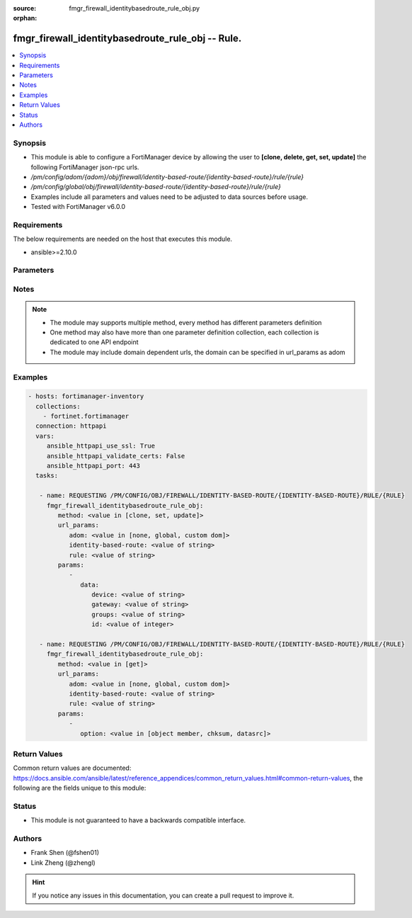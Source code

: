 :source: fmgr_firewall_identitybasedroute_rule_obj.py

:orphan:

.. _fmgr_firewall_identitybasedroute_rule_obj:

fmgr_firewall_identitybasedroute_rule_obj -- Rule.
++++++++++++++++++++++++++++++++++++++++++++++++++

.. versionadded:: 2.10

.. contents::
   :local:
   :depth: 1


Synopsis
--------

- This module is able to configure a FortiManager device by allowing the user to **[clone, delete, get, set, update]** the following FortiManager json-rpc urls.
- `/pm/config/adom/{adom}/obj/firewall/identity-based-route/{identity-based-route}/rule/{rule}`
- `/pm/config/global/obj/firewall/identity-based-route/{identity-based-route}/rule/{rule}`
- Examples include all parameters and values need to be adjusted to data sources before usage.
- Tested with FortiManager v6.0.0


Requirements
------------
The below requirements are needed on the host that executes this module.

- ansible>=2.10.0



Parameters
----------

.. raw:: html

 <ul>
 <li><span class="li-head">url_params</span> - parameters in url path <span class="li-normal">type: dict</span> <span class="li-required">required: true</span></li>
 <ul class="ul-self">
 <li><span class="li-head">adom</span> - the domain prefix <span class="li-normal">type: str</span> <span class="li-normal"> choices: none, global, custom dom</span></li>
 <li><span class="li-head">identity-based-route</span> - the object name <span class="li-normal">type: str</span> </li>
 <li><span class="li-head">rule</span> - the object name <span class="li-normal">type: str</span> </li>
 </ul>
 <li><span class="li-head">parameters for method: [clone, set, update]</span> - Rule.</li>
 <ul class="ul-self">
 <li><span class="li-head">data</span> - No description for the parameter <span class="li-normal">type: dict</span> <ul class="ul-self">
 <li><span class="li-head">device</span> - Outgoing interface for the rule. <span class="li-normal">type: str</span> </li>
 <li><span class="li-head">gateway</span> - IPv4 address of the gateway (Format: xxx. <span class="li-normal">type: str</span> </li>
 <li><span class="li-head">groups</span> - Select one or more group(s) from available groups that are allowed to use this route. <span class="li-normal">type: str</span> </li>
 <li><span class="li-head">id</span> - Rule ID. <span class="li-normal">type: int</span> </li>
 </ul>
 </ul>
 <li><span class="li-head">parameters for method: [delete]</span> - Rule.</li>
 <ul class="ul-self">
 </ul>
 <li><span class="li-head">parameters for method: [get]</span> - Rule.</li>
 <ul class="ul-self">
 <li><span class="li-head">option</span> - Set fetch option for the request. <span class="li-normal">type: str</span>  <span class="li-normal">choices: [object member, chksum, datasrc]</span> </li>
 </ul>
 </ul>






Notes
-----
.. note::

   - The module may supports multiple method, every method has different parameters definition

   - One method may also have more than one parameter definition collection, each collection is dedicated to one API endpoint

   - The module may include domain dependent urls, the domain can be specified in url_params as adom

Examples
--------

.. code-block:: yaml+jinja

 - hosts: fortimanager-inventory
   collections:
     - fortinet.fortimanager
   connection: httpapi
   vars:
      ansible_httpapi_use_ssl: True
      ansible_httpapi_validate_certs: False
      ansible_httpapi_port: 443
   tasks:

    - name: REQUESTING /PM/CONFIG/OBJ/FIREWALL/IDENTITY-BASED-ROUTE/{IDENTITY-BASED-ROUTE}/RULE/{RULE}
      fmgr_firewall_identitybasedroute_rule_obj:
         method: <value in [clone, set, update]>
         url_params:
            adom: <value in [none, global, custom dom]>
            identity-based-route: <value of string>
            rule: <value of string>
         params:
            -
               data:
                  device: <value of string>
                  gateway: <value of string>
                  groups: <value of string>
                  id: <value of integer>

    - name: REQUESTING /PM/CONFIG/OBJ/FIREWALL/IDENTITY-BASED-ROUTE/{IDENTITY-BASED-ROUTE}/RULE/{RULE}
      fmgr_firewall_identitybasedroute_rule_obj:
         method: <value in [get]>
         url_params:
            adom: <value in [none, global, custom dom]>
            identity-based-route: <value of string>
            rule: <value of string>
         params:
            -
               option: <value in [object member, chksum, datasrc]>



Return Values
-------------


Common return values are documented: https://docs.ansible.com/ansible/latest/reference_appendices/common_return_values.html#common-return-values, the following are the fields unique to this module:


.. raw:: html

 <ul>
 <li><span class="li-return"> return values for method: [clone, set, update]</span> </li>
 <ul class="ul-self">
 <li><span class="li-return">data</span>
 - No description for the parameter <span class="li-normal">type: dict</span> <ul class="ul-self">
 <li> <span class="li-return"> id </span> - Rule ID. <span class="li-normal">type: int</span>  </li>
 </ul>
 <li><span class="li-return">status</span>
 - No description for the parameter <span class="li-normal">type: dict</span> <ul class="ul-self">
 <li> <span class="li-return"> code </span> - No description for the parameter <span class="li-normal">type: int</span>  </li>
 <li> <span class="li-return"> message </span> - No description for the parameter <span class="li-normal">type: str</span>  </li>
 </ul>
 <li><span class="li-return">url</span>
 - No description for the parameter <span class="li-normal">type: str</span>  <span class="li-normal">example: /pm/config/adom/{adom}/obj/firewall/identity-based-route/{identity-based-route}/rule/{rule}</span>  </li>
 </ul>
 <li><span class="li-return"> return values for method: [delete]</span> </li>
 <ul class="ul-self">
 <li><span class="li-return">status</span>
 - No description for the parameter <span class="li-normal">type: dict</span> <ul class="ul-self">
 <li> <span class="li-return"> code </span> - No description for the parameter <span class="li-normal">type: int</span>  </li>
 <li> <span class="li-return"> message </span> - No description for the parameter <span class="li-normal">type: str</span>  </li>
 </ul>
 <li><span class="li-return">url</span>
 - No description for the parameter <span class="li-normal">type: str</span>  <span class="li-normal">example: /pm/config/adom/{adom}/obj/firewall/identity-based-route/{identity-based-route}/rule/{rule}</span>  </li>
 </ul>
 <li><span class="li-return"> return values for method: [get]</span> </li>
 <ul class="ul-self">
 <li><span class="li-return">data</span>
 - No description for the parameter <span class="li-normal">type: dict</span> <ul class="ul-self">
 <li> <span class="li-return"> device </span> - Outgoing interface for the rule. <span class="li-normal">type: str</span>  </li>
 <li> <span class="li-return"> gateway </span> - IPv4 address of the gateway (Format: xxx. <span class="li-normal">type: str</span>  </li>
 <li> <span class="li-return"> groups </span> - Select one or more group(s) from available groups that are allowed to use this route. <span class="li-normal">type: str</span>  </li>
 <li> <span class="li-return"> id </span> - Rule ID. <span class="li-normal">type: int</span>  </li>
 </ul>
 <li><span class="li-return">status</span>
 - No description for the parameter <span class="li-normal">type: dict</span> <ul class="ul-self">
 <li> <span class="li-return"> code </span> - No description for the parameter <span class="li-normal">type: int</span>  </li>
 <li> <span class="li-return"> message </span> - No description for the parameter <span class="li-normal">type: str</span>  </li>
 </ul>
 <li><span class="li-return">url</span>
 - No description for the parameter <span class="li-normal">type: str</span>  <span class="li-normal">example: /pm/config/adom/{adom}/obj/firewall/identity-based-route/{identity-based-route}/rule/{rule}</span>  </li>
 </ul>
 </ul>





Status
------

- This module is not guaranteed to have a backwards compatible interface.


Authors
-------

- Frank Shen (@fshen01)
- Link Zheng (@zhengl)


.. hint::

    If you notice any issues in this documentation, you can create a pull request to improve it.



